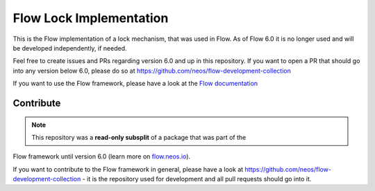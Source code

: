 ------------------------
Flow Lock Implementation
------------------------

This is the Flow implementation of a lock mechanism, that was used in Flow. As of
Flow 6.0 it is no longer used and will be developed independently, if needed.

Feel free to create issues and PRs regarding version 6.0 and up in this repository.
If you want to open a PR that should go into any version below 6.0, please do so at
https://github.com/neos/flow-development-collection 

If you want to use the Flow framework, please have a look at the `Flow documentation
<http://flowframework.readthedocs.org/en/stable/>`_

Contribute
----------

.. note:: This repository was a **read-only subsplit** of a package that was part of the
Flow framework until version 6.0 (learn more on `flow.neos.io <http://flow.neos.io/>`_).

If you want to contribute to the Flow framework in general, please have a look at
https://github.com/neos/flow-development-collection - it is the repository used for
development and all pull requests should go into it.
